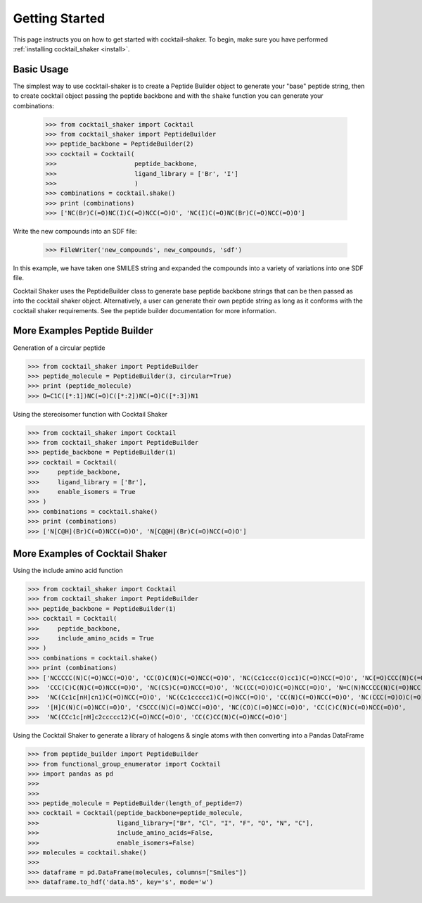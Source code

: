 .. _gettingstarted:

Getting Started
===============

This page instructs you on how to get started with cocktail-shaker. To begin, make sure you have performed
:ref:`installing cocktail_shaker <install>`.

Basic Usage
-----------

The simplest way to use cocktail-shaker is to create a Peptide Builder object to generate your "base" peptide string,
then to create cocktail object passing the peptide backbone and with the ``shake`` function you can generate your combinations:

    >>> from cocktail_shaker import Cocktail
    >>> from cocktail_shaker import PeptideBuilder
    >>> peptide_backbone = PeptideBuilder(2)
    >>> cocktail = Cocktail(
    >>>                     peptide_backbone,
    >>>                     ligand_library = ['Br', 'I']
    >>>                     )
    >>> combinations = cocktail.shake()
    >>> print (combinations)
    >>> ['NC(Br)C(=O)NC(I)C(=O)NCC(=O)O', 'NC(I)C(=O)NC(Br)C(=O)NCC(=O)O']

Write the new compounds into an SDF file:

    >>> FileWriter('new_compounds', new_compounds, 'sdf')

In this example, we have taken one SMILES string and expanded the compounds into a variety of variations into one SDF file.

Cocktail Shaker uses the PeptideBuilder class to generate base peptide backbone strings that can be then passed as into the
cocktail shaker object. Alternatively, a user can generate their own peptide string as long as it conforms with the cocktail shaker
requirements. See the peptide builder documentation for more information.

More Examples Peptide Builder
-----------------------------

Generation of a circular peptide

>>> from cocktail_shaker import PeptideBuilder
>>> peptide_molecule = PeptideBuilder(3, circular=True)
>>> print (peptide_molecule)
>>> O=C1C([*:1])NC(=O)C([*:2])NC(=O)C([*:3])N1

Using the stereoisomer function with Cocktail Shaker

>>> from cocktail_shaker import Cocktail
>>> from cocktail_shaker import PeptideBuilder
>>> peptide_backbone = PeptideBuilder(1)
>>> cocktail = Cocktail(
>>>     peptide_backbone,
>>>     ligand_library = ['Br'],
>>>     enable_isomers = True
>>> )
>>> combinations = cocktail.shake()
>>> print (combinations)
>>> ['N[C@H](Br)C(=O)NCC(=O)O', 'N[C@@H](Br)C(=O)NCC(=O)O']


More Examples of Cocktail Shaker
--------------------------------

Using the include amino acid function

>>> from cocktail_shaker import Cocktail
>>> from cocktail_shaker import PeptideBuilder
>>> peptide_backbone = PeptideBuilder(1)
>>> cocktail = Cocktail(
>>>     peptide_backbone,
>>>     include_amino_acids = True
>>> )
>>> combinations = cocktail.shake()
>>> print (combinations)
>>> ['NCCCCC(N)C(=O)NCC(=O)O', 'CC(O)C(N)C(=O)NCC(=O)O', 'NC(Cc1ccc(O)cc1)C(=O)NCC(=O)O', 'NC(=O)CCC(N)C(=O)NCC(=O)O',
>>>  'CCC(C)C(N)C(=O)NCC(=O)O', 'NC(CS)C(=O)NCC(=O)O', 'NC(CC(=O)O)C(=O)NCC(=O)O', 'N=C(N)NCCCC(N)C(=O)NCC(=O)O',
>>>  'NC(Cc1c[nH]cn1)C(=O)NCC(=O)O', 'NC(Cc1ccccc1)C(=O)NCC(=O)O', 'CC(N)C(=O)NCC(=O)O', 'NC(CCC(=O)O)C(=O)NCC(=O)O',
>>>  '[H]C(N)C(=O)NCC(=O)O', 'CSCCC(N)C(=O)NCC(=O)O', 'NC(CO)C(=O)NCC(=O)O', 'CC(C)C(N)C(=O)NCC(=O)O',
>>>  'NC(CCc1c[nH]c2ccccc12)C(=O)NCC(=O)O', 'CC(C)CC(N)C(=O)NCC(=O)O']

Using the Cocktail Shaker to generate a library of halogens & single atoms with then converting into a Pandas DataFrame

>>> from peptide_builder import PeptideBuilder
>>> from functional_group_enumerator import Cocktail
>>> import pandas as pd
>>>
>>>
>>> peptide_molecule = PeptideBuilder(length_of_peptide=7)
>>> cocktail = Cocktail(peptide_backbone=peptide_molecule,
>>>                     ligand_library=["Br", "Cl", "I", "F", "O", "N", "C"],
>>>                     include_amino_acids=False,
>>>                     enable_isomers=False)
>>> molecules = cocktail.shake()
>>>
>>> dataframe = pd.DataFrame(molecules, columns=["Smiles"])
>>> dataframe.to_hdf('data.h5', key='s', mode='w')